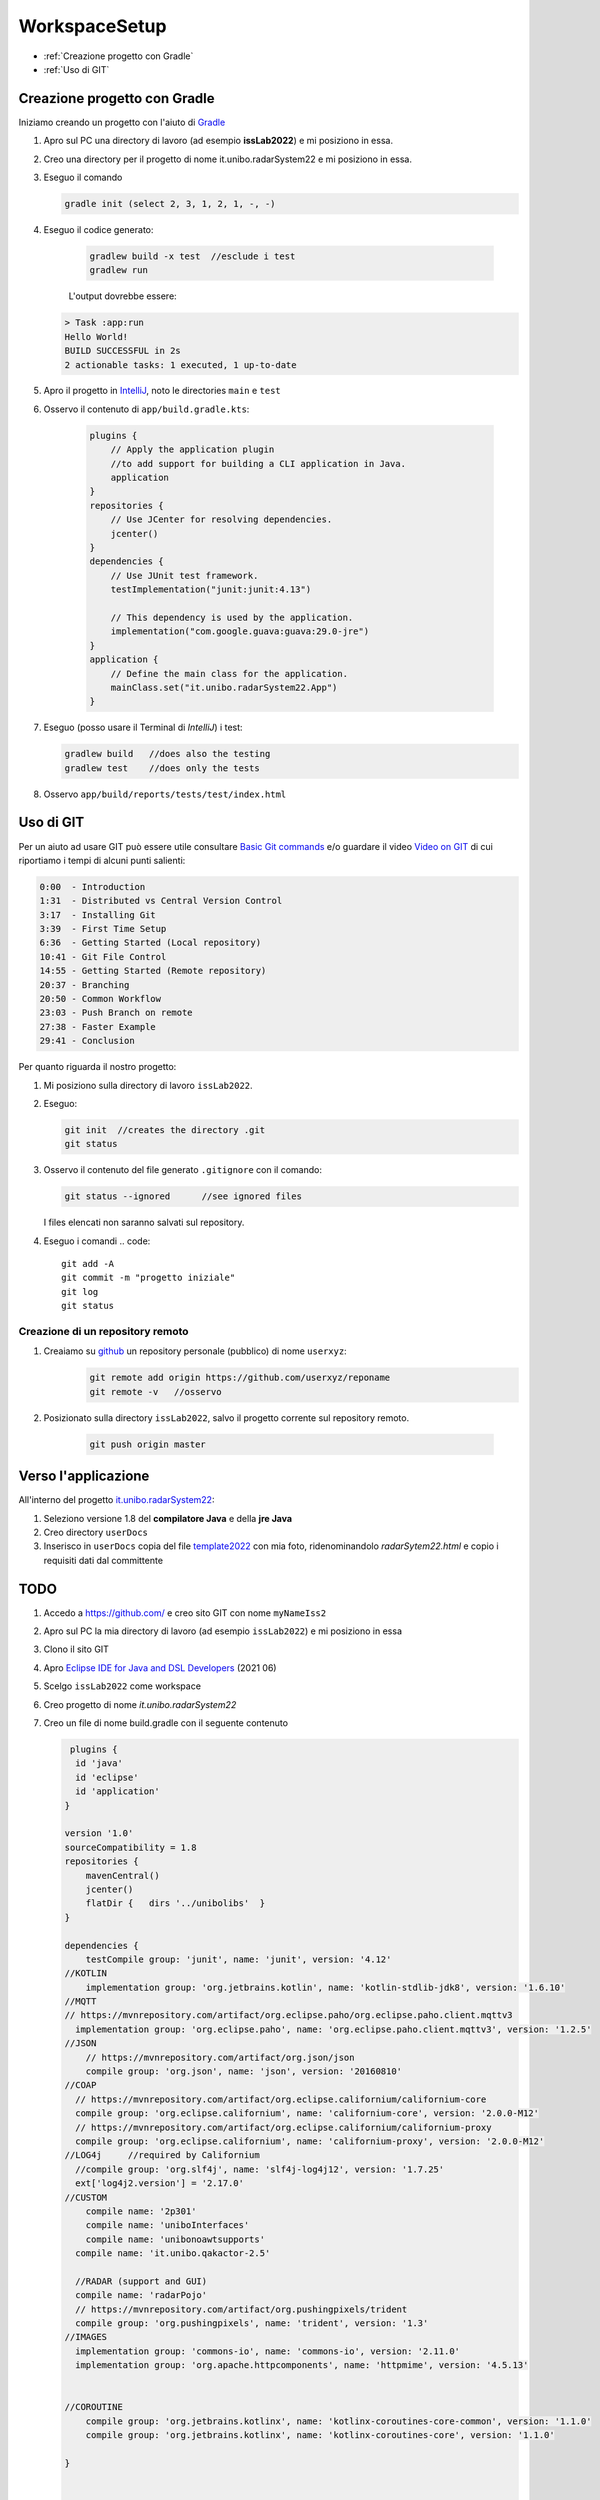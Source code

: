 .. role:: red
.. role:: blue  
.. role:: remark   

.. _rst editor: http://rst.ninjs.org/

.. _gradle: https://gradle.org/ 
.. _IntelliJ: https://www.jetbrains.com/idea/
.. _template2022: _static/templateToFill.html
.. _Eclipse IDE for Java and DSL Developers: https://www.eclipse.org/downloads/packages/release/juno/sr2/eclipse-ide-java-and-dsl-developers
.. _Basic Git commands: https://confluence.atlassian.com/bitbucketserver/basic-git-commands-776639767.html
.. _Video on GIT: https://www.youtube.com/watch?v=HVsySz-h9r4
.. _github: https://github.com/

======================================
WorkspaceSetup
======================================    

- :ref:`Creazione progetto con Gradle`
- :ref:`Uso di GIT`
 

.. _it.unibo.radarSystem22:

----------------------------------
Creazione progetto con Gradle
----------------------------------

Iniziamo creando un progetto con l'aiuto di `Gradle`_

#. Apro sul PC una directory di lavoro (ad esempio **issLab2022**) e mi posiziono in essa.
#. Creo una directory per il progetto di nome :blue:`it.unibo.radarSystem22` e mi posiziono in essa.
#. Eseguo il comando
  
   .. code::

      gradle init (select 2, 3, 1, 2, 1, -, -)

#. Eseguo il codice generato:

    .. code::

      gradlew build -x test  //esclude i test
      gradlew run

    L'output dovrebbe essere:

   .. code::

        > Task :app:run
        Hello World!
        BUILD SUCCESSFUL in 2s
        2 actionable tasks: 1 executed, 1 up-to-date

#. Apro il progetto in `IntelliJ`_, noto le directories ``main`` e ``test`` 
   
   .. image:: ./_static/img/Intro/projectntelliJ.PNG 
      :align: center
      :width: 60%

#. Osservo il contenuto di 
   ``app/build.gradle.kts``:

    .. code::

        plugins {
            // Apply the application plugin 
            //to add support for building a CLI application in Java.
            application
        }
        repositories {
            // Use JCenter for resolving dependencies.
            jcenter()
        }
        dependencies {
            // Use JUnit test framework.
            testImplementation("junit:junit:4.13")

            // This dependency is used by the application.
            implementation("com.google.guava:guava:29.0-jre")
        }
        application {
            // Define the main class for the application.
            mainClass.set("it.unibo.radarSystem22.App")
        }





#. Eseguo (posso usare il Terminal di `IntelliJ`) i test:

   .. code::

        gradlew build  	//does also the testing
        gradlew test	//does only the tests

#. Osservo ``app/build/reports/tests/test/index.html``


----------------------------------
Uso di GIT
----------------------------------

Per un aiuto ad usare GIT può essere utile consultare `Basic Git commands`_
e/o guardare il video `Video on GIT`_ di cui  riportiamo i tempi di alcuni punti salienti:

.. code::

    0:00  - Introduction
    1:31  - Distributed vs Central Version Control
    3:17  - Installing Git
    3:39  - First Time Setup
    6:36  - Getting Started (Local repository)
    10:41 - Git File Control
    14:55 - Getting Started (Remote repository)
    20:37 - Branching
    20:50 - Common Workflow
    23:03 - Push Branch on remote
    27:38 - Faster Example
    29:41 - Conclusion


Per quanto riguarda il nostro progetto:

#. Mi posiziono sulla directory di lavoro  ``issLab2022``.
#. Eseguo:
   
   .. code::

       git init  //creates the directory .git	
       git status

#. Osservo il contenuto del file generato ``.gitignore`` con il comando:

   .. code::
 
      git status --ignored	//see ignored files 

   I files elencati non saranno salvati sul repository.
#. Eseguo i comandi     
   .. code::
 
       git add -A
       git commit -m "progetto iniziale"
       git log
       git status

+++++++++++++++++++++++++++++++++++++++++++++++++++++++++
Creazione di un repository remoto   
+++++++++++++++++++++++++++++++++++++++++++++++++++++++++

#. Creaiamo su `github`_ un repository personale (pubblico) di nome ``userxyz``:
    .. code::

        git remote add origin https://github.com/userxyz/reponame 
        git remote -v   //osservo

#. Posizionato sulla directory ``issLab2022``, salvo il progetto corrente sul repository remoto.
   
    .. code::

       git push origin master


----------------------------------
Verso l'applicazione
----------------------------------
All'interno del progetto `it.unibo.radarSystem22`_:

#. Seleziono :blue:`versione 1.8` del **compilatore Java** e della  **jre Java**
#. Creo directory ``userDocs`` 
#. Inserisco in ``userDocs`` copia del file  `template2022`_ con mia foto, ridenominandolo `radarSytem22.html` 
   e copio i requisiti dati dal committente

-----------------------------------
TODO
-----------------------------------
#. Accedo a https://github.com/ e creo sito GIT con nome  ``myNameIss2``
#. Apro sul PC la mia directory di lavoro (ad esempio ``issLab2022``) e mi posiziono in essa
#. Clono il sito GIT  
#. Apro `Eclipse IDE for Java and DSL Developers`_ (2021 06)
#. Scelgo ``issLab2022`` come workspace
#. Creo progetto di nome `it.unibo.radarSystem22`
#. Creo un file di nome build.gradle con il seguente contenuto

   .. code::

     plugins {
      id 'java'
      id 'eclipse'
      id 'application'
    }

    version '1.0'
    sourceCompatibility = 1.8
    repositories {
        mavenCentral()
        jcenter()
        flatDir {   dirs '../unibolibs'	 }
    }

    dependencies {
        testCompile group: 'junit', name: 'junit', version: '4.12'
    //KOTLIN
        implementation group: 'org.jetbrains.kotlin', name: 'kotlin-stdlib-jdk8', version: '1.6.10'
    //MQTT
    // https://mvnrepository.com/artifact/org.eclipse.paho/org.eclipse.paho.client.mqttv3
      implementation group: 'org.eclipse.paho', name: 'org.eclipse.paho.client.mqttv3', version: '1.2.5'
    //JSON
        // https://mvnrepository.com/artifact/org.json/json
        compile group: 'org.json', name: 'json', version: '20160810'
    //COAP
      // https://mvnrepository.com/artifact/org.eclipse.californium/californium-core
      compile group: 'org.eclipse.californium', name: 'californium-core', version: '2.0.0-M12'
      // https://mvnrepository.com/artifact/org.eclipse.californium/californium-proxy
      compile group: 'org.eclipse.californium', name: 'californium-proxy', version: '2.0.0-M12'
    //LOG4j	//required by Californium
      //compile group: 'org.slf4j', name: 'slf4j-log4j12', version: '1.7.25' 
      ext['log4j2.version'] = '2.17.0'
    //CUSTOM
        compile name: '2p301'
        compile name: 'uniboInterfaces'
        compile name: 'unibonoawtsupports'
      compile name: 'it.unibo.qakactor-2.5'
      
      //RADAR (support and GUI)
      compile name: 'radarPojo'
      // https://mvnrepository.com/artifact/org.pushingpixels/trident
      compile group: 'org.pushingpixels', name: 'trident', version: '1.3'
    //IMAGES	
      implementation group: 'commons-io', name: 'commons-io', version: '2.11.0'
      implementation group: 'org.apache.httpcomponents', name: 'httpmime', version: '4.5.13'


    //COROUTINE
        compile group: 'org.jetbrains.kotlinx', name: 'kotlinx-coroutines-core-common', version: '1.1.0'
        compile group: 'org.jetbrains.kotlinx', name: 'kotlinx-coroutines-core', version: '1.1.0'
      
    }


    sourceSets {
        main.java.srcDirs += 'src'
        main.java.srcDirs += 'resources'
        test.java.srcDirs += 'test'		//test is specific
    }

    //Avoid duplication of src 
    eclipse {
        classpath {
            sourceSets -= [sourceSets.main, sourceSets.test]	
        }		
    }
    

    mainClassName = 'it.unibo.enablerCleanArch.main.AllMainOnRasp'

    jar {
        println("building jar ...")
        from sourceSets.main.allSource	
        manifest {
            attributes 'Main-Class': "$mainClassName"
        }
    }

    /*
    distZip {
        into(project.name) {
            from '.'
            include 'config/RadarSystemConfig.json'
        }
    } 
    */
    distributions {
        main {
            //distributionBaseName = 'xxx'
            contents {
                from './RadarSystemConfig.json'
            }
        }
    }


